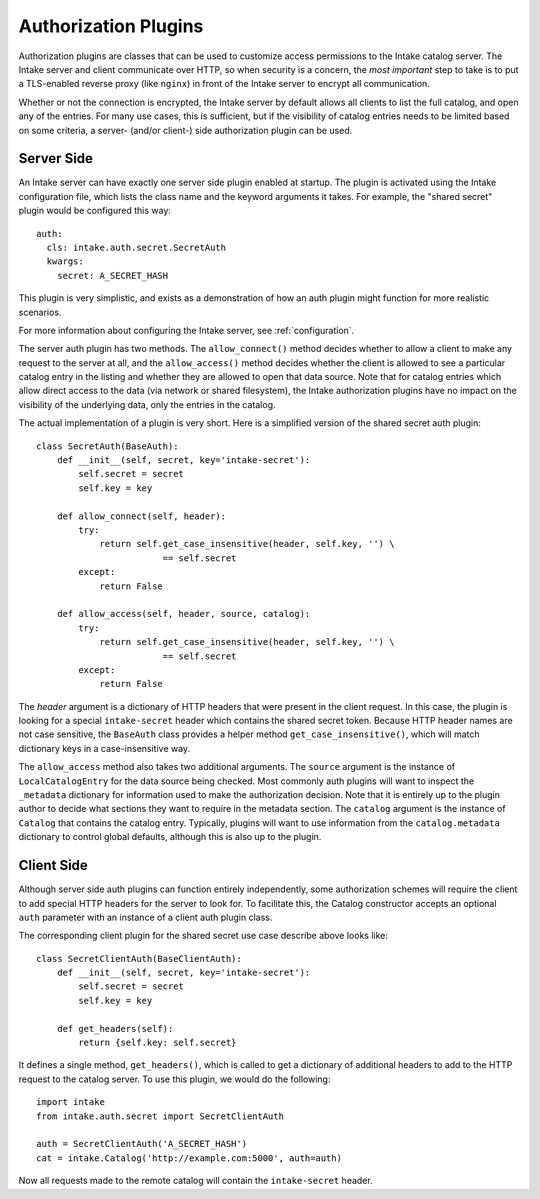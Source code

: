 .. _authplugins:

Authorization Plugins
=====================

Authorization plugins are classes that can be used to customize access permissions to the Intake catalog server.
The Intake server and client communicate over HTTP, so when security is a concern, the *most important* step to take
is to put a TLS-enabled reverse proxy (like ``nginx``) in front of the Intake server to encrypt all communication.

Whether or not the connection is encrypted, the Intake server by default allows all clients to list the full catalog,
and open any of the entries.  For many use cases, this is sufficient, but if the visibility of catalog entries needs
to be limited based on some criteria, a server- (and/or client-) side authorization plugin can be used.

Server Side
-----------

.. highlight: yaml

An Intake server can have exactly one server side plugin enabled at startup.  The plugin is activated using the Intake
configuration file, which lists the class name and the keyword arguments it takes.  For example, the "shared secret"
plugin would be configured this way::

    auth:
      cls: intake.auth.secret.SecretAuth
      kwargs:
        secret: A_SECRET_HASH

This plugin is very simplistic, and exists as a demonstration of how an auth plugin might function for more realistic
scenarios.

.. highlight: python

For more information about configuring the Intake server, see :ref:`configuration`.

The server auth plugin has two methods.  The ``allow_connect()`` method decides whether to allow a client to make any
request to the server at all, and the ``allow_access()`` method decides whether the client is allowed to see a
particular catalog entry in the listing and whether they are allowed to open that data source.  Note that for catalog entries which allow direct access to the data (via network or shared filesystem), the Intake authorization plugins have no impact on the visibility of the underlying data, only the entries in the catalog.

The actual implementation of a plugin is very short.  Here is a simplified version of the shared secret auth plugin::

    class SecretAuth(BaseAuth):
        def __init__(self, secret, key='intake-secret'):
            self.secret = secret
            self.key = key

        def allow_connect(self, header):
            try:
                return self.get_case_insensitive(header, self.key, '') \
                            == self.secret
            except:
                return False

        def allow_access(self, header, source, catalog):
            try:
                return self.get_case_insensitive(header, self.key, '') \
                            == self.secret
            except:
                return False


The `header` argument is a dictionary of HTTP headers that were present in the client request.  In this case, the
plugin is looking for a special ``intake-secret`` header which contains the shared secret token.  Because HTTP header
names are not case sensitive, the ``BaseAuth`` class provides a helper method ``get_case_insensitive()``, which will
match dictionary keys in a case-insensitive way.

The ``allow_access`` method also takes two additional arguments.  The ``source`` argument is the instance of
``LocalCatalogEntry`` for the data source being checked.  Most commonly auth plugins will want to inspect the
``_metadata`` dictionary for information used to make the authorization decision.  Note that it is entirely up to the
plugin author to decide what sections they want to require in the metadata section.  The ``catalog`` argument is the
instance of ``Catalog`` that contains the catalog entry.  Typically, plugins will want to use information from the
``catalog.metadata`` dictionary to control global defaults, although this is also up to the plugin.


Client Side
-----------

Although server side auth plugins can function entirely independently, some authorization schemes will require the
client to add special HTTP headers for the server to look for.  To facilitate this, the Catalog constructor accepts
an optional ``auth`` parameter with an instance of a client auth plugin class.

The corresponding client plugin for the shared secret use case describe above looks like::

    class SecretClientAuth(BaseClientAuth):
        def __init__(self, secret, key='intake-secret'):
            self.secret = secret
            self.key = key

        def get_headers(self):
            return {self.key: self.secret}

It defines a single method, ``get_headers()``, which is called to get a dictionary of additional headers to add to the
HTTP request to the catalog server.  To use this plugin, we would do the following::

    import intake
    from intake.auth.secret import SecretClientAuth

    auth = SecretClientAuth('A_SECRET_HASH')
    cat = intake.Catalog('http://example.com:5000', auth=auth)

Now all requests made to the remote catalog will contain the ``intake-secret`` header.
